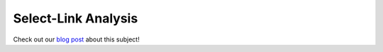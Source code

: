 Select-Link Analysis
====================

Check out our `blog post <https://www.outerloop.io/blog/20230404_select_link/>`_ about this subject!
